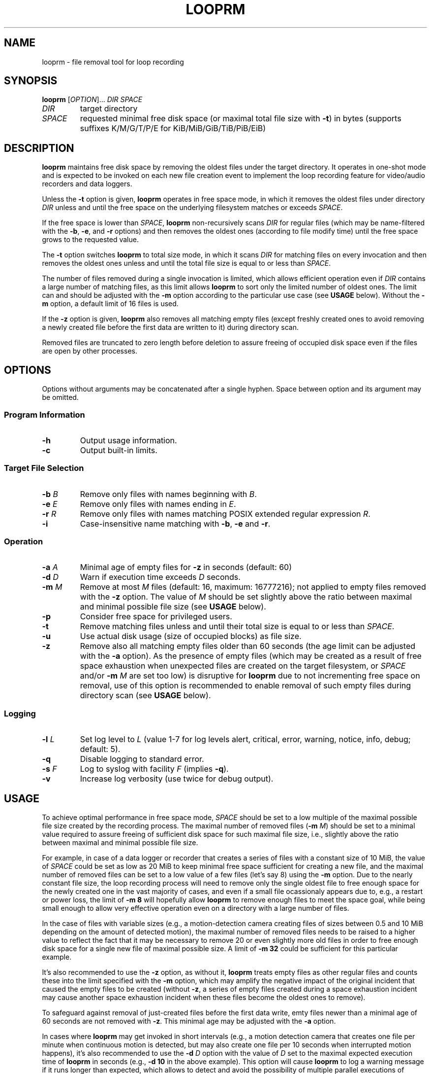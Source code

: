 .\" Copyright (c) 2025 Vic B <vic@4ever.vip>
.TH LOOPRM 1
.SH NAME
looprm \- file removal tool for loop recording
.SH SYNOPSIS
.hy 0
\fBlooprm\fP [\fI\,OPTION\/\fP]... \fIDIR\fP \fISPACE\fP
.TP
\fIDIR\fP
target directory
.TP
\fISPACE\fP
requested minimal free disk space (or maximal total file size with \fB-t\fP)
in bytes (supports suffixes K/M/G/T/P/E for KiB/MiB/GiB/TiB/PiB/EiB)
.SH DESCRIPTION
.hy 0
\fBlooprm\fP maintains free disk space by removing the oldest files under the
target directory. It operates in one-shot mode and is expected to be invoked on
each new file creation event to implement the loop recording feature for
video/audio recorders and data loggers.

Unless the \fB-t\fP option is given, \fBlooprm\fP operates in free space mode,
in which it removes the oldest files under directory \fIDIR\fP unless and
until the free space on the underlying filesystem matches or exceeds
\fISPACE\fP.
.PP
If the free space is lower than \fISPACE\fP, \fBlooprm\fP non-recursively scans
\fIDIR\fP for regular files (which may be name-filtered with the \fB-b\fP,
\fB-e\fP, and \fB-r\fP options) and then removes the oldest ones (according to
file modify time) until the free space grows to the requested value.
.PP
The \fB-t\fP option switches \fBlooprm\fP to total size mode, in which it scans
\fIDIR\fP for matching files on every invocation and then removes the oldest
ones unless and until the total file size is equal to or less than \fISPACE\fP.
.PP
The number of files removed during a single invocation is limited, which allows
efficient operation even if \fIDIR\fP contains a large number of matching
files, as this limit allows \fBlooprm\fP to sort only the limited number of
oldest ones. The limit can and should be adjusted with the \fB-m\fP option
according to the particular use case (see \fBUSAGE\fP below). Without the
\fB-m\fP option, a default limit of 16 files is used.
.PP
If the \fB-z\fP option is given, \fBlooprm\fP also removes all matching empty
files (except freshly created ones to avoid removing a newly created file
before the first data are written to it) during directory scan.
.PP
Removed files are truncated to zero length before deletion to assure freeing
of occupied disk space even if the files are open by other processes.
.SH OPTIONS
.hy 0
.PP
Options without arguments may be concatenated after a single hyphen.
Space between option and its argument may be omitted.
.SS Program Information
.TP
\fB\-h\fP
Output usage information.
.TP
\fB\-c\fP
Output built-in limits.
.SS Target File Selection
.TP
\fB\-b\fP \fIB\fP
Remove only files with names beginning with \fIB\fP.
.TP
\fB\-e\fP \fIE\fP
Remove only files with names ending in \fIE\fP.
.TP
\fB\-r\fP \fIR\fP
Remove only files with names matching POSIX extended regular expression \fIR\fP.
.TP
\fB\-i\fP
Case-insensitive name matching with \fB-b\fP, \fB-e\fP and \fB-r\fP.
.SS Operation
.TP
\fB\-a\fP \fIA\fP
Minimal age of empty files for \fB-z\fP in seconds (default: 60)
.TP
\fB\-d\fP \fID\fP
Warn if execution time exceeds \fID\fP seconds.
.TP
\fB\-m\fP \fIM\fP
Remove at most \fIM\fP files (default: 16, maximum: 16777216); not applied to
empty files removed with the \fB-z\fP option. The value of \fIM\fP should be
set slightly above the ratio between maximal and minimal possible file size
(see \fBUSAGE\fP below).
.TP
\fB\-p\fP
Consider free space for privileged users.
.TP
\fB\-t\fP
Remove matching files unless and until their total size is equal to or less than
\fISPACE\fP.
.TP
\fB\-u\fP
Use actual disk usage (size of occupied blocks) as file size.
.TP
\fB\-z\fP
Remove also all matching empty files older than 60 seconds (the age limit can
be adjusted with the \fB-a\fP option). As the presence of empty files (which
may be created as a result of free space exhaustion when unexpected files are
created on the target filesystem, or \fISPACE\fP and/or \fB-m\fP \fIM\fP are
set too low) is disruptive for \fBlooprm\fP due to not incrementing free space
on removal, use of this option is recommended to enable removal of such empty
files during directory scan (see \fBUSAGE\fP below).
.SS Logging
.TP
\fB\-l\fP \fIL\fP
Set log level to \fIL\fP (value 1-7 for log levels alert, critical, error,
warning, notice, info, debug; default: 5).
.TP
\fB\-q\fP
Disable logging to standard error.
.TP
\fB\-s\fP \fIF\fP
Log to syslog with facility \fIF\fP (implies \fB-q\fP).
.TP
\fB\-v\fP
Increase log verbosity (use twice for debug output).
.SH USAGE
To achieve optimal performance in free space mode, \fISPACE\fP should be set to
a low multiple of the maximal possible file size created by the recording
process. The maximal number of removed files (\fB-m\fP \fIM\/\fP) should be set
to a minimal value required to assure freeing of sufficient disk space for such
maximal file size, i.e., slightly above the ratio between maximal and minimal
possible file size.
.PP
For example, in case of a data logger or recorder that creates a series of files
with a constant size of 10 MiB, the value of \fISPACE\fP could be set as low as
20 MiB to keep minimal free space sufficient for creating a new file, and the
maximal number of removed files can be set to a low value of a few files (let's
say 8) using the \fB-m\fP option. Due to the nearly constant file size, the
loop recording process will need to remove only the single oldest file to free
enough space for the newly created one in the vast majority of cases, and even
if a small file ocassionaly appears due to, e.g., a restart or power loss, the
limit of \fB-m 8\fP will hopefully allow \fBlooprm\fP to remove enough files
to meet the space goal, while being small enough to allow very effective
operation even on a directory with a large number of files.
.PP
In the case of files with variable sizes (e.g., a motion-detection camera
creating files of sizes between 0.5 and 10 MiB depending on the amount of
detected motion), the maximal number of removed files needs to be raised to a
higher value to reflect the fact that it may be necessary to remove 20 or even
slightly more old files in order to free enough disk space for a single new
file of maximal possible size. A limit of \fB-m 32\fP could be sufficient for
this particular example.
.PP
It's also recommended to use the \fB-z\fP option, as without it, \fBlooprm\fP
treats empty files as other regular files and counts these into the limit
specified with the \fB-m\fP option, which may amplify the negative impact of
the original incident that caused the empty files to be created (without
\fB-z\fP, a series of empty files created during a space exhaustion incident
may cause another space exhaustion incident when these files become the oldest
ones to remove).
.PP
To safeguard against removal of just-created files before the first data write,
emty files newer than a minimal age of 60 seconds are not removed with \fB-z\fP.
This minimal age may be adjusted with the \fB-a\fP option.
.PP
In cases where \fBlooprm\fP may get invoked in short intervals (e.g., a motion
detection camera that creates one file per minute when continuous motion is
detected, but may also create one file per 10 seconds when interrupted motion
happens), it's also recommended to use the \fB-d\fP \fID\fP option with the
value of \fID\fP set to the maximal expected execution time of \fBlooprm\fP in
seconds (e.g., \fB-d 10\fP in the above example). This option will cause
\fBlooprm\fP to log a warning message if it runs longer than expected, which
allows to detect and avoid the possibility of multiple parallel executions of
\fBlooprm\fP due to frequent invocations.
.SH FILESYSTEM REQUIREMENTS
In free space mode, \fBlooprm\fP requires the underlying filesystem to return
accurate and up-to-date free space information through the statvfs() function
immediately after file truncation and removal. Current version was tested on
ext3/ext4 filesystems, which seem to comply with this requirement.
.PP
In addition, the filesystem must not have block count inconsistencies, as these
may cause the filesystem to behave like a full one (i.e., allowing to create
new files but failing to write any data to these due to space exhaustion),
while the reported free block count claims that free blocks are available. To
avoid such situations (which may completely block the loop recording process by
causing \fBlooprm\fP to stop removing files), use of a journaling filesystem
and boot-time fsck is strongly recommended.
.PP
To achieve maximal disk utilization (by setting \fISPACE\fP as low as possible
to keep minimal free space) and maximal efficiency (by using a low value for
\fB-m\fP \fIM\fP to minimize CPU and memory usage), a dedicated partition
should be used for the loop recording process.
.SH SYSTEM TIME REQUIREMENTS
As \fBlooprm\fP depends on timestamps to identify the oldest files to remove,
the system time needs to avoid moving backwards. On systems without hardware
RTC, usage of \fBfake-hwclock\fP is recommended, while replacing its hourly
time saving cronjob with a more frequent one may be a good idea as well:
.PP
.EX
rm /etc/cron.hourly/fake-hwclock
echo -e '*/5 * * * *\\troot\\t/sbin/fake-hwclock save' > /etc/cron.d/fake-hwclock
.EE
.SH LOGGING
\fBlooprm\fP uses log levels derived from syslog, ranging from debug to
emergency. Log level may be set with the \fB-l\fP option. The default log level
is notice. At this level, \fBlooprm\fP logs one message on each removed file,
as well as all warnings and errors.
.PP
If a single \fB-v\fP option is given, the log level is changed to info, which
adds a few statistic messages on filesystem usage, removed files, and execution
time. Giving this option twice changes the log level to debug.
.PP
Errors encountered while parsing command line options given before the \fB-s\fP
option are logged to standard error, even if the \fB-s\fP option is given
later.  As some calling programs (e.g., \fBmotion\fP) silently discard error
messages from invoked commands, it's recommended to place the \fB-s\fP option
as the first one when using syslog.
.SH EXAMPLES
To implement loop video recording with \fBmotion\fP using \fBlooprm\fP for file
removal, invoke \fBlooprm\fP using the \fIon_movie_start\fP script option in
motion.conf (replace \fIEXT\fP with the extension of recorded video files,
\fIDIR\fP with full path to the target directory and \fISPACE\fP with required
free space, and adjust arguments to \fB-d\fP and \fB-m\fP according to your
needs: the argument to \fB-d\fP should match the \fIevent_gap\fP value which
controls the minimal interval at which \fBmotion\fP creates new files, while
the argument to \fB-m\fP depends on the ratio between maximal and minimal
possible file size as described above):
.PP
.EX
on_movie_start /usr/bin/looprm -suser -d10 -m128 -z -e.\fIEXT\fP \fIDIR\fP \fISPACE\fP
.EE
.SH COMPUTATIONAL COMPLEXITY
The time complexity (a.k.a. CPU usage) and space complexity (a.k.a. memory
usage) of \fBlooprm\fP depend on:
.TP
\fBN\fP
number of files under target directory
.TP
\fBM\fP
maximal number of removed files (specified with the \fB-m\fP \fIM\fP option)
.PP
\fBlooprm\fP first scans the target directory with worst case time complexity
\fBO(M*N)\fP when reading directory returns files ordered as newest to oldest
(best case complexity is \fBO(N)\fP when the order is oldest to newest), and
then removes up to \fBM\fP files with time complexity \fBO(M)\fP.
.PP
As the time required for filesystem operations (especially file removal) also
grows with \fBN\fP, the time complexity of the removal phase is actualy
\fBO(M*fs(N))\fP, with \fBfs(N)\fP expressing the dependency of file removal
time on increasing \fBN\fP.
.PP
Space complexity is \fBO(M)\fP (or less when the actual number of matching
files is lower than \fBM\fP).
.SH EXIT STATUS
Exit status is 0 if the space goal was met, 1 if files were removed but
the space goal was not met, and 2 in trouble (errors encoutered or
space goal not met while no target files found).
.PP
.SH COPYRIGHT
Copyright (c) 2025 Vic B <vic@4ever.vip>.
.br
License GPLv3: GNU GPL version 3 <https://gnu.org/licenses/gpl.html>.
.br
This is free software: you are free to change and redistribute it.
.br
There is \fBNO WARRANTY\fP, to the extent permitted by law.
